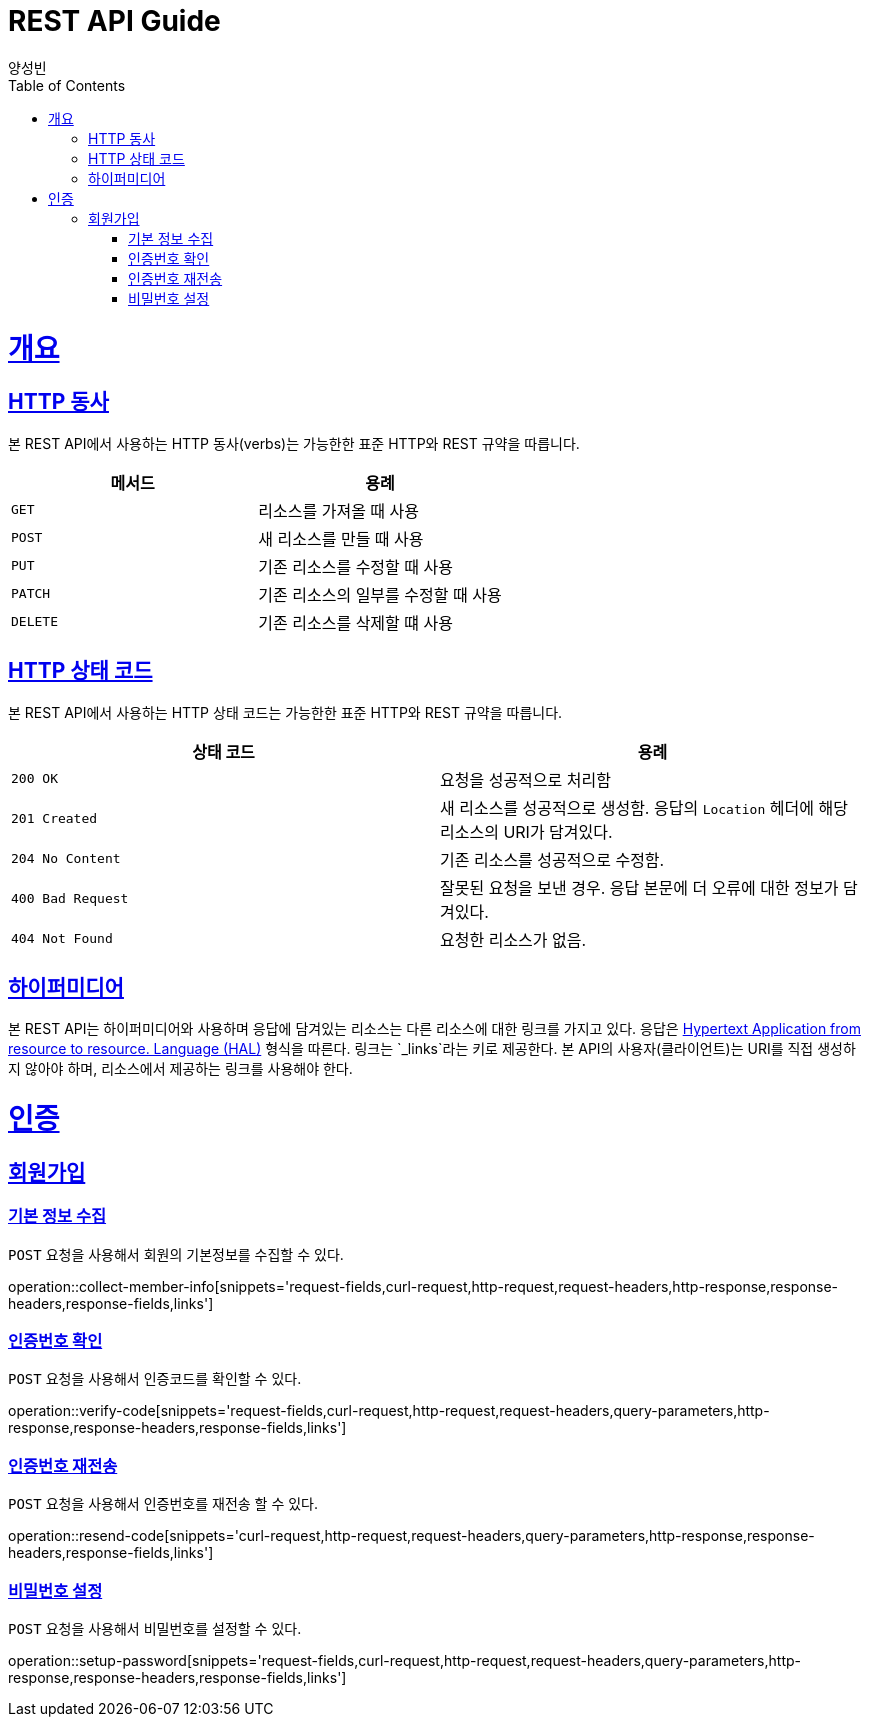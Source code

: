 = REST API Guide
양성빈;
:doctype: book
:icons: font
:source-highlighter: highlightjs
:toc: left
:toclevels: 5
:sectlinks:
:operation-curl-request-title: Example request
:operation-http-response-title: Example response

[[overview]]
= 개요

[[overview-http-verbs]]
== HTTP 동사

본 REST API에서 사용하는 HTTP 동사(verbs)는 가능한한 표준 HTTP와 REST 규약을 따릅니다.

|===
| 메서드 | 용례

| `GET`
| 리소스를 가져올 때 사용

| `POST`
| 새 리소스를 만들 때 사용

| `PUT`
| 기존 리소스를 수정할 때 사용

| `PATCH`
| 기존 리소스의 일부를 수정할 때 사용

| `DELETE`
| 기존 리소스를 삭제할 떄 사용
|===

[[overview-http-status-codes]]
== HTTP 상태 코드

본 REST API에서 사용하는 HTTP 상태 코드는 가능한한 표준 HTTP와 REST 규약을 따릅니다.

|===
| 상태 코드 | 용례

| `200 OK`
| 요청을 성공적으로 처리함

| `201 Created`
| 새 리소스를 성공적으로 생성함. 응답의 `Location` 헤더에 해당 리소스의 URI가 담겨있다.

| `204 No Content`
| 기존 리소스를 성공적으로 수정함.

| `400 Bad Request`
| 잘못된 요청을 보낸 경우. 응답 본문에 더 오류에 대한 정보가 담겨있다.

| `404 Not Found`
| 요청한 리소스가 없음.
|===

[[overview-hypermedia]]
== 하이퍼미디어

본 REST API는 하이퍼미디어와 사용하며 응답에 담겨있는 리소스는 다른 리소스에 대한 링크를 가지고 있다.
응답은 http://stateless.co/hal_specification.html[Hypertext Application from resource to resource. Language (HAL)] 형식을 따른다.
링크는 `_links`라는 키로 제공한다. 본 API의 사용자(클라이언트)는 URI를 직접 생성하지 않아야 하며, 리소스에서 제공하는 링크를 사용해야 한다.

[[auth]]
= 인증

[[signup]]
== 회원가입

[[collect-member-info]]
=== 기본 정보 수집

`POST` 요청을 사용해서 회원의 기본정보를 수집할 수 있다.

operation::collect-member-info[snippets='request-fields,curl-request,http-request,request-headers,http-response,response-headers,response-fields,links']

[[verify-code]]
=== 인증번호 확인

`POST` 요청을 사용해서 인증코드를 확인할 수 있다.

operation::verify-code[snippets='request-fields,curl-request,http-request,request-headers,query-parameters,http-response,response-headers,response-fields,links']

[[resend-code]]
=== 인증번호 재전송

`POST` 요청을 사용해서 인증번호를 재전송 할 수 있다.

operation::resend-code[snippets='curl-request,http-request,request-headers,query-parameters,http-response,response-headers,response-fields,links']

[[setup-password]]
=== 비밀번호 설정

`POST` 요청을 사용해서 비밀번호를 설정할 수 있다.

operation::setup-password[snippets='request-fields,curl-request,http-request,request-headers,query-parameters,http-response,response-headers,response-fields,links']